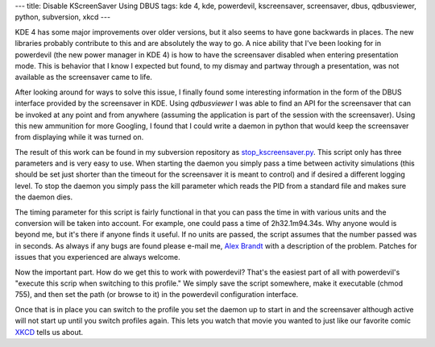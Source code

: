 ---
title: Disable KScreenSaver Using DBUS
tags: kde 4, kde, powerdevil, kscreensaver, screensaver, dbus, qdbusviewer, python, subversion, xkcd
---

KDE 4 has some major improvements over older versions, but it also seems to
have gone backwards in places.  The new libraries probably contribute to this
and are absolutely the way to go.  A nice ability that I've been looking for
in powerdevil (the new power manager in KDE 4) is how to have the screensaver
disabled when entering presentation mode.  This is behavior that I know I
expected but found, to my dismay and partway through a presentation, was not
available as the screensaver came to life.

After looking around for ways to solve this issue, I finally found some
interesting information in the form of the DBUS interface provided by the
screensaver in KDE.  Using `qdbusviewer` I was able to find an API for the
screensaver that can be invoked at any point and from anywhere (assuming the
application is part of the session with the screensaver).  Using this new
ammunition for more Googling, I found that I could write a daemon in python
that would keep the screensaver from displaying while it was turned on.

The result of this work can be found in my subversion repository as
`stop_kscreensaver.py 
<http://svn.alunduil.com/svn/stop_kscreensaver/trunk/stop_kscreensaver.py>`_.
This script only has three parameters and is very easy to use.  When starting
the daemon you simply pass a time between activity simulations (this should be
set just shorter than the timeout for the screensaver it is meant to control)
and if desired a different logging level.  To stop the daemon you simply pass
the kill parameter which reads the PID from a standard file and makes sure the
daemon dies.

The timing parameter for this script is fairly functional in that you can pass
the time in with various units and the conversion will be taken into account.
For example, one could pass a time of 2h32.1m94.34s.  Why anyone would is
beyond me, but it's there if anyone finds it useful.  If no units are passed,
the script assumes that the number passed was in seconds.  As always if any
bugs are found please e-mail me, `Alex Brandt <mailto:alunduil@alunduil.com>`_
with a description of the problem.  Patches for issues that you experienced
are always welcome.

Now the important part.  How do we get this to work with powerdevil?  That's
the easiest part of all with powerdevil's "execute this scrip when switching to
this profile."  We simply save the script somewhere, make it executable (chmod
755), and then set the path (or browse to it) in the powerdevil configuration
interface.

Once that is in place you can switch to the profile you set the daemon up to
start in and the screensaver although active will not start up until you
switch profiles again.  This lets you watch that movie you wanted to just like
our favorite comic `XKCD <http://xkcd.com/196/>`_ tells us about.

